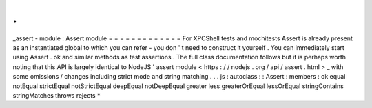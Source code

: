 .
.
_assert
-
module
:
Assert
module
=
=
=
=
=
=
=
=
=
=
=
=
=
For
XPCShell
tests
and
mochitests
Assert
is
already
present
as
an
instantiated
global
to
which
you
can
refer
-
you
don
'
t
need
to
construct
it
yourself
.
You
can
immediately
start
using
Assert
.
ok
and
similar
methods
as
test
assertions
.
The
full
class
documentation
follows
but
it
is
perhaps
worth
noting
that
this
API
is
largely
identical
to
NodeJS
'
assert
module
<
https
:
/
/
nodejs
.
org
/
api
/
assert
.
html
>
_
with
some
omissions
/
changes
including
strict
mode
and
string
matching
.
.
.
js
:
autoclass
:
:
Assert
:
members
:
ok
equal
notEqual
strictEqual
notStrictEqual
deepEqual
notDeepEqual
greater
less
greaterOrEqual
lessOrEqual
stringContains
stringMatches
throws
rejects
*

